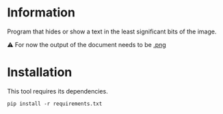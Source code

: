 
* Information
Program that hides or show a text in the least significant bits of the image.

⚠️ For now the output of the document needs to be _.png_

* Installation
This tool requires its dependencies.
: pip install -r requirements.txt
